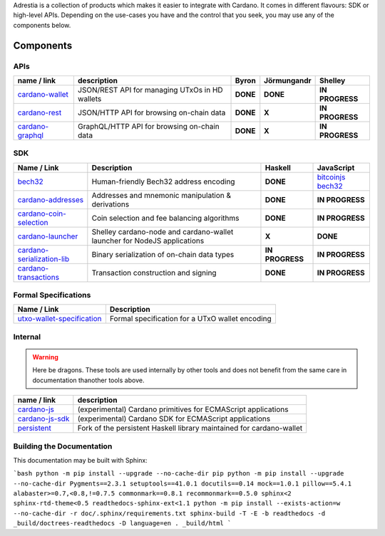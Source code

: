 .. raw:: html

   <p align="center">
       <a href='https://cardano.readthedocs.io/projects/adrestia/en/latest/?badge=latest'><img src='https://readthedocs.org/projects/cardano-adrestia/badge/?version=latest' alt='Documentation Status' /></a>
   </p>

Adrestia is a collection of products which makes it easier to integrate
with Cardano. It comes in different flavours: SDK or high-level APIs.
Depending on the use-cases you have and the control that you seek, you
may use any of the components below.

Components
==========

APIs
----

+--------------------+--------------+----------+-------------+-----------------+
|    name / link     | description  |  Byron   | Jörmungandr |     Shelley     |
+====================+==============+==========+=============+=================+
| `cardano-wallet`_  | JSON/REST    | **DONE** | **DONE**    | **IN PROGRESS** |
|                    | API for      |          |             |                 |
|                    | managing     |          |             |                 |
|                    | UTxOs in HD  |          |             |                 |
|                    | wallets      |          |             |                 |
+--------------------+--------------+----------+-------------+-----------------+
| `cardano-rest`_    | JSON/HTTP    | **DONE** | **X**       | **IN PROGRESS** |
|                    | API for      |          |             |                 |
|                    | browsing     |          |             |                 |
|                    | on-chain     |          |             |                 |
|                    | data         |          |             |                 |
+--------------------+--------------+----------+-------------+-----------------+
| `cardano-graphql`_ |              | **DONE** | **X**       | **IN PROGRESS** |
|                    | GraphQL/HTTP |          |             |                 |
|                    | API for      |          |             |                 |
|                    | browsing     |          |             |                 |
|                    | on-chain     |          |             |                 |
|                    | data         |          |             |                 |
+--------------------+--------------+----------+-------------+-----------------+

SDK
---

+------------------------------+----------------+-----------------+---------------------+
|         Name / Link          |  Description   |     Haskell     |     JavaScript      |
+==============================+================+=================+=====================+
| `bech32`_                    | Human-friendly | **DONE**        | `bitcoinjs bech32`_ |
|                              | Bech32 address |                 |                     |
|                              | encoding       |                 |                     |
+------------------------------+----------------+-----------------+---------------------+
| `cardano-addresses`_         | Addresses and  | **DONE**        | **IN PROGRESS**     |
|                              | mnemonic       |                 |                     |
|                              | manipulation & |                 |                     |
|                              | derivations    |                 |                     |
+------------------------------+----------------+-----------------+---------------------+
| `cardano-coin-selection`_    | Coin selection | **DONE**        | **IN PROGRESS**     |
|                              | and fee        |                 |                     |
|                              | balancing      |                 |                     |
|                              | algorithms     |                 |                     |
+------------------------------+----------------+-----------------+---------------------+
| `cardano-launcher`_          | Shelley        | **X**           | **DONE**            |
|                              | cardano-node   |                 |                     |
|                              | and            |                 |                     |
|                              | cardano-wallet |                 |                     |
|                              | launcher for   |                 |                     |
|                              | NodeJS         |                 |                     |
|                              | applications   |                 |                     |
+------------------------------+----------------+-----------------+---------------------+
| `cardano-serialization-lib`_ | Binary         | **IN PROGRESS** | **IN PROGRESS**     |
|                              | serialization  |                 |                     |
|                              | of on-chain    |                 |                     |
|                              | data types     |                 |                     |
+------------------------------+----------------+-----------------+---------------------+
| `cardano-transactions`_      | Transaction    | **DONE**        | **IN PROGRESS**     |
|                              | construction   |                 |                     |
|                              | and signing    |                 |                     |
+------------------------------+----------------+-----------------+---------------------+

Formal Specifications
---------------------

+------------------------------+-------------------------------------------------+
|         Name / Link          |                   Description                   |
+==============================+=================================================+
| `utxo-wallet-specification`_ | Formal specification for a UTxO wallet encoding |
+------------------------------+-------------------------------------------------+

Internal
--------

.. warning::
    Here be dragons. These tools are used internally by other tools and does not benefit from the same care in documentation thanother tools above.


+-------------------+--------------------------------------------------+
|    name / link    |                   description                    |
+===================+==================================================+
| `cardano-js`_     | (experimental) Cardano primitives for ECMAScript |
|                   | applications                                     |
+-------------------+--------------------------------------------------+
| `cardano-js-sdk`_ | (experimental) Cardano SDK for ECMAScript        |
|                   | applications                                     |
+-------------------+--------------------------------------------------+
| `persistent`_     | Fork of the persistent Haskell library           |
|                   | maintained for cardano-wallet                    |
+-------------------+--------------------------------------------------+

Building the Documentation
--------------------------

This documentation may be built with Sphinx:

```bash
python -m pip install --upgrade --no-cache-dir pip
python -m pip install --upgrade --no-cache-dir Pygments==2.3.1 setuptools==41.0.1 docutils==0.14 mock==1.0.1 pillow==5.4.1 alabaster>=0.7,<0.8,!=0.7.5 commonmark==0.8.1 recommonmark==0.5.0 sphinx<2 sphinx-rtd-theme<0.5 readthedocs-sphinx-ext<1.1
python -m pip install --exists-action=w --no-cache-dir -r doc/.sphinx/requirements.txt
sphinx-build -T -E -b readthedocs -d _build/doctrees-readthedocs -D language=en . _build/html 
```

.. _cardano-wallet: https://github.com/input-output-hk/cardano-wallet
.. _cardano-rest: https://github.com/input-output-hk/cardano-rest
.. _cardano-graphql: https://github.com/input-output-hk/cardano-graphql
.. _bech32: https://github.com/input-output-hk/bech32
.. _bitcoinjs bech32: https://github.com/bitcoinjs/bech32
.. _cardano-addresses: https://github.com/input-output-hk/cardano-addresses
.. _cardano-coin-selection: https://github.com/input-output-hk/cardano-coin-selection
.. _cardano-launcher: https://github.com/input-output-hk/cardano-launcher
.. _cardano-serialization-lib: https://github.com/input-output-hk/cardano-serialization-lib
.. _cardano-transactions: https://github.com/input-output-hk/cardano-transactions
.. _utxo-wallet-specification: https://github.com/input-output-hk/utxo-wallet-specification
.. _cardano-js: https://github.com/input-output-hk/cardano-js
.. _cardano-js-sdk: https://github.com/input-output-hk/cardano-js-sdk
.. _persistent: https://github.com/input-output-hk/persistent
